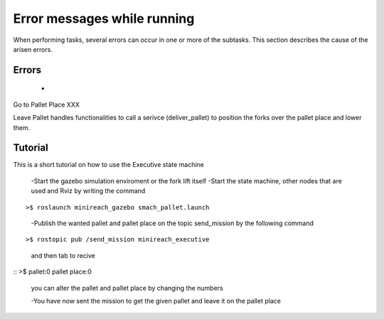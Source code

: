 Error messages while running
=======================

When performing tasks, several errors can occur in one or more of the subtasks. This section describes the cause of the arisen errors.

Errors 
----------
	-

Go to Pallet Place XXX

Leave Pallet handles functionalities to call a serivce (deliver_pallet) to position the forks over the pallet place and lower them.


Tutorial
--------
This is a short tutorial on how to use the Executive state machine

    -Start the gazebo simulation enviroment or the fork lift itself
    -Start the state machine, other nodes that are used and Rviz by writing the command

::

>$ roslaunch minireach_gazebo smach_pallet.launch



    -Publish the wanted pallet and pallet place on the topic send_mission by the following command

::

>$ rostopic pub /send_mission minireach_executive

    and then tab to recive

::
>$ pallet:0 pallet place:0

    you can alter the pallet and pallet place by changing the numbers

    -You have now sent the mission to get the given pallet and leave it on the pallet place




